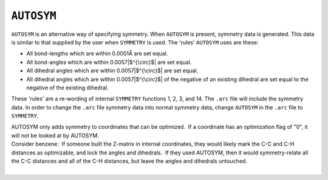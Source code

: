 .. _AUTOSYM:

``AUTOSYM``
===========

``AUTOSYM`` is an alternative way of specifying symmetry. When
``AUTOSYM`` is present, symmetry data is generated. This data is similar
to that supplied by the user when ``SYMMETRY`` is used. The 'rules'
``AUTOSYM`` uses are these:

-  All bond-lengths which are within 0.0001Å are set equal.
-  All bond-angles which are within 0.0057\ |$^{\circ}$| are set equal.
-  All dihedral angles which are within 0.0057\ |$^{\circ}$| are set
   equal.
-  All dihedral angles which are within 0.0057\ |$^{\circ}$| of the
   negative of an existing dihedral are set equal to the negative of the
   existing dihedral.

These 'rules' are a re-wording of internal ``SYMMETRY`` functions 1, 2,
3, and 14. The ``.arc`` file will include the symmetry data. In order to
change the ``.arc`` file symmetry data into normal symmetry data, change
``AUTOSYM`` in the ``.arc`` file to ``SYMMETRY``.

| AUTOSYM only adds symmetry to coordinates that can be optimized.  If a
  coordinate has an optimization flag of "0", it will not be looked at
  by AUTOSYM.
| Consider benzene:  If someone built the Z-matrix in internal
  coordinates, they would likely mark the C-C and C-H distances as
  optimizable, and lock the angles and dihedrals.  If they used AUTOSYM,
  then it would symmetry-relate all the C-C distances and all of the C-H
  distances, but leave the angles and dihedrals untouched. 
|  

.. |$^{\circ}$| image:: img96.gif
   :width: 11px
   :height: 16px
.. |$^{\circ}$| image:: img97.gif
   :width: 11px
   :height: 16px
.. |$^{\circ}$| image:: img98.gif
   :width: 11px
   :height: 16px
